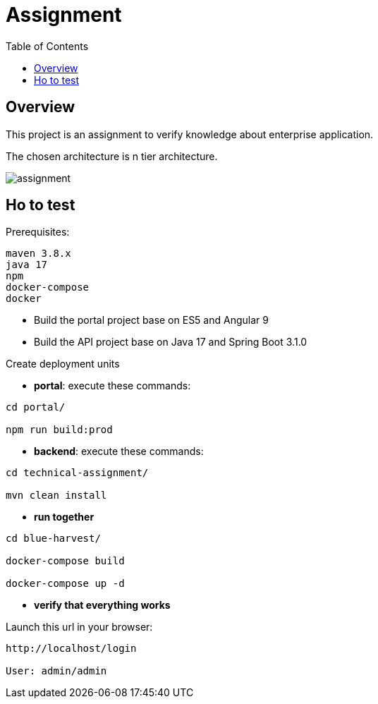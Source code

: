 = Assignment
:toc:
:toclevels: 3
:toc-placement!:

toc::[]

== Overview
This project is an assignment to verify knowledge about enterprise application.

The chosen architecture is n tier architecture.

image::assignment.png[]

== Ho to test

Prerequisites:

```
maven 3.8.x
java 17
npm
docker-compose
docker
```

- Build the portal project base on ES5 and Angular 9
- Build the API project base on Java 17 and Spring Boot 3.1.0

Create deployment units

- *portal*: execute these commands:

```
cd portal/

npm run build:prod
```

- *backend*: execute these commands:

```
cd technical-assignment/

mvn clean install
```

- *run together*

```
cd blue-harvest/

docker-compose build

docker-compose up -d
```

- *verify that everything works*

Launch this url in your browser:

```
http://localhost/login

User: admin/admin
```
